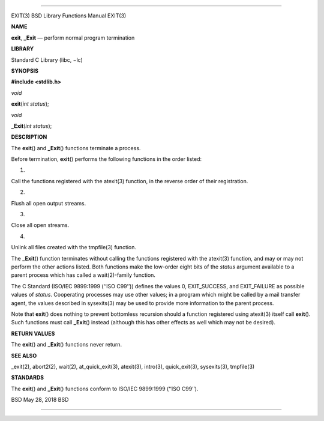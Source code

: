 --------------

EXIT(3) BSD Library Functions Manual EXIT(3)

**NAME**

**exit**, **\_Exit** — perform normal program termination

**LIBRARY**

Standard C Library (libc, −lc)

**SYNOPSIS**

**#include <stdlib.h>**

*void*

**exit**\ (*int status*);

*void*

**\_Exit**\ (*int status*);

**DESCRIPTION**

The **exit**\ () and **\_Exit**\ () functions terminate a process.

Before termination, **exit**\ () performs the following functions in the
order listed:

1.

Call the functions registered with the atexit(3) function, in the
reverse order of their registration.

2.

Flush all open output streams.

3.

Close all open streams.

4.

Unlink all files created with the tmpfile(3) function.

The **\_Exit**\ () function terminates without calling the functions
registered with the atexit(3) function, and may or may not perform the
other actions listed. Both functions make the low-order eight bits of
the *status* argument available to a parent process which has called a
wait(2)-family function.

The C Standard (ISO/IEC 9899:1999 (‘‘ISO C99’’)) defines the values 0,
EXIT_SUCCESS, and EXIT_FAILURE as possible values of *status*.
Cooperating processes may use other values; in a program which might be
called by a mail transfer agent, the values described in sysexits(3) may
be used to provide more information to the parent process.

Note that **exit**\ () does nothing to prevent bottomless recursion
should a function registered using atexit(3) itself call **exit**\ ().
Such functions must call **\_Exit**\ () instead (although this has other
effects as well which may not be desired).

**RETURN VALUES**

The **exit**\ () and **\_Exit**\ () functions never return.

**SEE ALSO**

\_exit(2), abort2(2), wait(2), at_quick_exit(3), atexit(3), intro(3),
quick_exit(3), sysexits(3), tmpfile(3)

**STANDARDS**

The **exit**\ () and **\_Exit**\ () functions conform to ISO/IEC
9899:1999 (‘‘ISO C99’’).

BSD May 28, 2018 BSD

--------------
